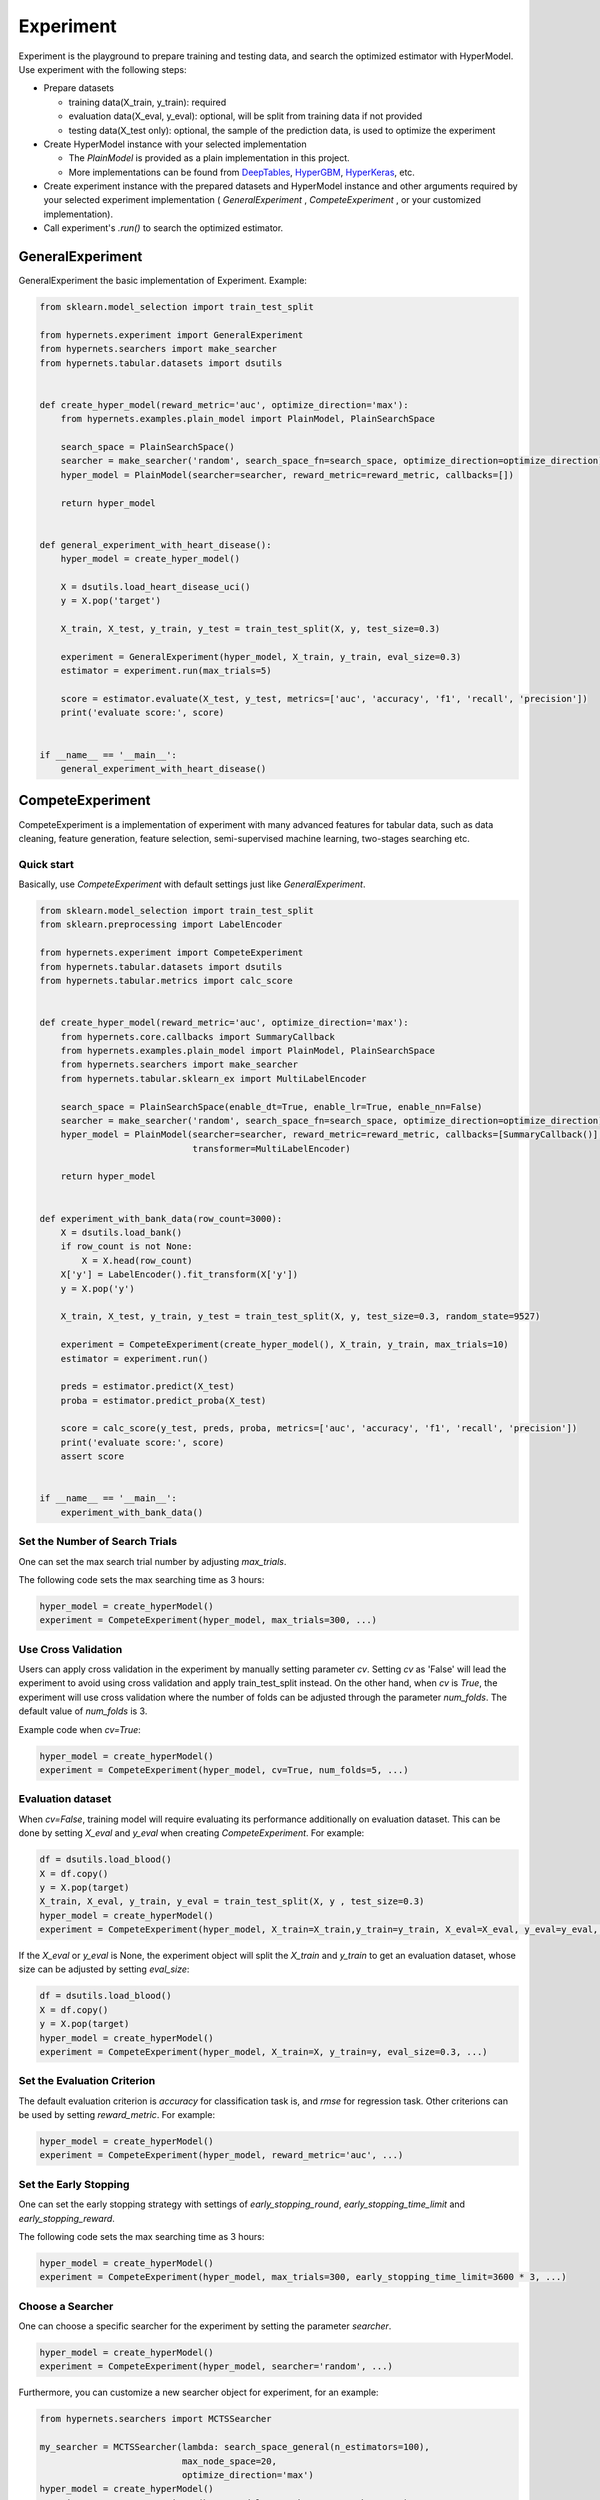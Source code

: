 Experiment
================

Experiment is the playground to prepare training and testing data, and search the optimized estimator with HyperModel. Use experiment with the following steps:

* Prepare datasets

  * training data(X_train, y_train): required
  * evaluation data(X_eval, y_eval): optional, will be split from training data if not provided
  * testing data(X_test only): optional, the sample of the prediction data, is used to optimize the experiment

* Create HyperModel instance with your selected implementation

  * The `PlainModel` is provided as a plain implementation in this project.
  * More implementations can be found from `DeepTables <https://github.com/DataCanvasIO/DeepTables>`_, `HyperGBM <https://github.com/DataCanvasIO/HyperGBM>`_, `HyperKeras <https://github.com/DataCanvasIO/HyperKeras>`_, etc.

* Create experiment instance with the prepared datasets and HyperModel instance and other arguments required by your selected experiment implementation ( *GeneralExperiment* , *CompeteExperiment* , or your customized implementation).
* Call experiment's *.run()* to search the optimized estimator.

GeneralExperiment
-------------------------

GeneralExperiment the basic implementation of Experiment. Example:

.. code-block:: python

    from sklearn.model_selection import train_test_split

    from hypernets.experiment import GeneralExperiment
    from hypernets.searchers import make_searcher
    from hypernets.tabular.datasets import dsutils


    def create_hyper_model(reward_metric='auc', optimize_direction='max'):
        from hypernets.examples.plain_model import PlainModel, PlainSearchSpace

        search_space = PlainSearchSpace()
        searcher = make_searcher('random', search_space_fn=search_space, optimize_direction=optimize_direction)
        hyper_model = PlainModel(searcher=searcher, reward_metric=reward_metric, callbacks=[])

        return hyper_model


    def general_experiment_with_heart_disease():
        hyper_model = create_hyper_model()

        X = dsutils.load_heart_disease_uci()
        y = X.pop('target')

        X_train, X_test, y_train, y_test = train_test_split(X, y, test_size=0.3)

        experiment = GeneralExperiment(hyper_model, X_train, y_train, eval_size=0.3)
        estimator = experiment.run(max_trials=5)

        score = estimator.evaluate(X_test, y_test, metrics=['auc', 'accuracy', 'f1', 'recall', 'precision'])
        print('evaluate score:', score)


    if __name__ == '__main__':
        general_experiment_with_heart_disease()



CompeteExperiment
--------------------------------

CompeteExperiment is a implementation of experiment with many advanced features for tabular data, such as data cleaning, feature generation, feature selection, semi-supervised machine learning, two-stages searching etc.

.. image:: images/compete_experiment.png
   :height: 500
   :align: center

Quick start
>>>>>>>>>>>>>>>>>>>>

Basically, use *CompeteExperiment* with default settings just like *GeneralExperiment*.

.. code-block:: python

    from sklearn.model_selection import train_test_split
    from sklearn.preprocessing import LabelEncoder

    from hypernets.experiment import CompeteExperiment
    from hypernets.tabular.datasets import dsutils
    from hypernets.tabular.metrics import calc_score


    def create_hyper_model(reward_metric='auc', optimize_direction='max'):
        from hypernets.core.callbacks import SummaryCallback
        from hypernets.examples.plain_model import PlainModel, PlainSearchSpace
        from hypernets.searchers import make_searcher
        from hypernets.tabular.sklearn_ex import MultiLabelEncoder

        search_space = PlainSearchSpace(enable_dt=True, enable_lr=True, enable_nn=False)
        searcher = make_searcher('random', search_space_fn=search_space, optimize_direction=optimize_direction)
        hyper_model = PlainModel(searcher=searcher, reward_metric=reward_metric, callbacks=[SummaryCallback()],
                                 transformer=MultiLabelEncoder)

        return hyper_model


    def experiment_with_bank_data(row_count=3000):
        X = dsutils.load_bank()
        if row_count is not None:
            X = X.head(row_count)
        X['y'] = LabelEncoder().fit_transform(X['y'])
        y = X.pop('y')

        X_train, X_test, y_train, y_test = train_test_split(X, y, test_size=0.3, random_state=9527)

        experiment = CompeteExperiment(create_hyper_model(), X_train, y_train, max_trials=10)
        estimator = experiment.run()

        preds = estimator.predict(X_test)
        proba = estimator.predict_proba(X_test)

        score = calc_score(y_test, preds, proba, metrics=['auc', 'accuracy', 'f1', 'recall', 'precision'])
        print('evaluate score:', score)
        assert score


    if __name__ == '__main__':
        experiment_with_bank_data()



Set the Number of Search Trials
>>>>>>>>>>>>>>>>>>>>>>>>>>>>>>>>>>>>>>>>>>>>>>>>>>

One can set the max search trial number by adjusting `max_trials`.

The following code sets the max searching time as 3 hours:

.. code-block:: python

    hyper_model = create_hyperModel()
    experiment = CompeteExperiment(hyper_model, max_trials=300, ...)



Use Cross Validation
>>>>>>>>>>>>>>>>>>>>>>>>>>

Users can apply cross validation in the experiment by manually setting parameter `cv`. Setting `cv` as 'False' will lead the experiment to avoid using cross validation and apply train_test_split instead. On the other hand, when `cv` is `True`, the experiment will use cross validation where the number of folds can be adjusted through the parameter `num_folds`. The default value of `num_folds` is 3.

Example code when `cv=True`:

.. code-block:: python

    hyper_model = create_hyperModel()
    experiment = CompeteExperiment(hyper_model, cv=True, num_folds=5, ...)


Evaluation dataset
>>>>>>>>>>>>>>>>>>>>>>>>>>>

When `cv=False`, training model will require evaluating its performance additionally on evaluation dataset. This can be done by setting `X_eval` and `y_eval` when creating `CompeteExperiment`. For example:

.. code-block:: python

    df = dsutils.load_blood()
    X = df.copy()
    y = X.pop(target)
    X_train, X_eval, y_train, y_eval = train_test_split(X, y , test_size=0.3)
    hyper_model = create_hyperModel()
    experiment = CompeteExperiment(hyper_model, X_train=X_train,y_train=y_train, X_eval=X_eval, y_eval=y_eval, ...)



If the `X_eval` or `y_eval` is None, the experiment object will split the `X_train` and `y_train` to get an evaluation dataset, whose size can be adjusted by setting `eval_size`:

.. code-block:: python

    df = dsutils.load_blood()
    X = df.copy()
    y = X.pop(target)
    hyper_model = create_hyperModel()
    experiment = CompeteExperiment(hyper_model, X_train=X, y_train=y, eval_size=0.3, ...)



Set the Evaluation Criterion
>>>>>>>>>>>>>>>>>>>>>>>>>>>>>>>>>

The default evaluation criterion is `accuracy` for classification task is, and `rmse` for regression task. Other criterions can be used by setting `reward_metric`. For example:


.. code-block:: python

    hyper_model = create_hyperModel()
    experiment = CompeteExperiment(hyper_model, reward_metric='auc', ...)


Set the Early Stopping
>>>>>>>>>>>>>>>>>>>>>>>>>>>>>>>>>>>>>>>>>>>>>>>>>>

One can set the early stopping strategy with settings of `early_stopping_round`, `early_stopping_time_limit` and `early_stopping_reward`.

The following code sets the max searching time as 3 hours:

.. code-block:: python

    hyper_model = create_hyperModel()
    experiment = CompeteExperiment(hyper_model, max_trials=300, early_stopping_time_limit=3600 * 3, ...)


Choose a Searcher
>>>>>>>>>>>>>>>>>>>>>>>

One can choose a specific searcher for the experiment by setting the parameter `searcher`.

.. code-block:: python

    hyper_model = create_hyperModel()
    experiment = CompeteExperiment(hyper_model, searcher='random', ...)



Furthermore, you can customize a new searcher object for experiment, for an example:

.. code-block:: python

    from hypernets.searchers import MCTSSearcher

    my_searcher = MCTSSearcher(lambda: search_space_general(n_estimators=100),
                               max_node_space=20,
                               optimize_direction='max')
    hyper_model = create_hyperModel()
    experiment = CompeteExperiment(hyper_model, searcher=my_searcher, ...)


Ensemble Models
>>>>>>>>>>>>>>>>>>>>>

`CompeteExperiment` automatically turns on the model ensemble function to get a better model when created. It will ensemble the best 20 models while the number for ensembling can be changed by setting `ensemble_size` as the following code, where `ensemble_size=0` means to disable ensembling.

.. code-block:: python

    hyper_model = create_hyperModel()
    experiment = CompeteExperiment(hyper_model, ensemble_size=10, ...)


Data cleaning
>>>>>>>>>>>>>>>>>

The first step of the *CompeteExperiment* is to perform data cleaning with DataCleaner in Hypernets. Note that this step can not be disabled but can be adjusted with DataCleaner in the following ways：

* nan_chars： value or list, (default None), replace some characters with np.nan
* correct_object_dtype： bool, (default True), whether correct the data types
* drop_constant_columns： bool, (default True), whether drop constant columns
* drop_duplicated_columns： bool, (default False), whether delete repeated columns
* drop_idness_columns： bool, (default True), whether drop id columns
* drop_label_nan_rows： bool, (default True), whether drop rows with target values np.nan
* replace_inf_values： (default np.nan), which values to replace np.nan with
* drop_columns： list, (default None), drop which columns
* reserve_columns： list, (default None), reserve which columns when performing data cleaning
* reduce_mem_usage： bool, (default False), whether try to reduce the memory usage
* int_convert_to： bool, (default 'float'), transform int to other types，None for no transformation


If nan is represented by '\N' in data，users can replace '\N' back to np.nan when performing data cleaning as follows:

.. code-block:: python

    hyper_model = create_hyperModel()
    experiment = CompeteExperiment(hyper_model, data_cleaner_args={'nan_chars':'\\N'}, ...)
    ...


Feature generation
>>>>>>>>>>>>>>>>>>>>>>

*CompeteExperiment* is capable of performing feature generation, which can be turned on by setting *feature_generation=True* when creating experiment with *make_experiment*. There are several options:

* feature_generation_continuous_cols：list (default None)), continuous feature, inferring automatically if set as None.
* feature_generation_categories_cols：list (default None)), categorical feature, need to be set explicitly, *CompeteExperiment* can not perform automatic inference for this one.
* feature_generation_datetime_cols：list (default None), datetime feature, inferring automatically if set as None.
* feature_generation_latlong_cols：list (default None), latitude and longtitude feature, inferring automatically if set as None.
* feature_generation_text_cols：list (default None), text feature, inferring automatically if set as None.
* feature_generation_trans_primitives：list (default None), transformations for feature generation, inferring automatically if set as None.


When feature_generation_trans_primitives=None, *CompeteExperiment* will automatically infer the types used for transforming based on the default features. Specifically, different transformations will be adopted for different types:

* continuous_cols： None, need to be set explicitly.
* categories_cols： cross_categorical.
* datetime_cols： month, week, day, hour, minute, second, weekday, is_weekend.
* latlong_cols： haversine, geohash
* text_cols：tfidf


An example code for enabling feature generation:

.. code-block:: python

    hyper_model = create_hyperModel()
    experiment = CompeteExperiment(hyper_model, feature_generation=True, ...)



Please see `featuretools <https://docs.featuretools.com/>`_ for more information.


Collinearity detection
>>>>>>>>>>>>>>>>>>>>>>>>>

There will often be some highly relevant features which are not informative but are more seen as noises. They are not very useful. On the contrary, the dataset will be affected by drifts of these features more heavily.


It is possible to handle these collinear features with *CompeteExperiment*. This can be simply enabled by setting *collinearity_detection=True* when creating experiment.

Example code for using collinearity detection

.. code-block:: python

    hyper_model = create_hyperModel()
    experiment = CompeteExperiment(hyper_model, collinearity_detection=True, ...)
    ...



Drift detection
>>>>>>>>>>>>>>>>>>>>>

Concept drift is one of the major challenge for machine learning. The model will often perform worse in practice due to the fact that the data distributions will change along with time. To handle this problem, *CompeteExperiment* adopts Adversarial Validation to detect whether there is any drifted features and drop them to maintain a good performance.

To enable drift detection, one needs to set *drift_detection=True* when creating experiment and provide *X_test*.

Relevant parameters:

* drift_detection_remove_shift_variable : bool, (default=True), whether to detect the stability of every column first.
* drift_detection_variable_shift_threshold : float, (default=0.7), stability socres higher than this value will be dropped.
* drift_detection_threshold : float, (default=0.7), detecting scores higher than this value will be dropped.
* drift_detection_remove_size : float, (default=0.1), ratio of columns to be dropped.
* drift_detection_min_features : int, (default=10), the minimal number of columns to be reserved.
* drift_detection_num_folds : int, (default=5), the number of folds for cross validation.

An code example:

.. code-block:: python

    from io import StringIO
    import pandas as pd
    from hypergbm import make_experiment
    from hypernets.tabular.datasets import dsutils

    test_data = """
    Recency,Frequency,Monetary,Time
    2,10,2500,64
    4,5,1250,23
    4,9,2250,46
    4,5,1250,23
    4,8,2000,40
    2,12,3000,82
    11,24,6000,64
    2,7,1750,46
    4,11,2750,61
    1,7,1750,57
    2,11,2750,79
    2,3,750,16
    4,5,1250,26
    2,6,1500,41
    """

    df = dsutils.load_blood()
    X = df.copy()
    y = X.pop(target)
    test_df = pd.read_csv(StringIO(test_data))
    hyper_model = create_hyperModel()
    experiment = CompeteExperiment(hyper_model, X_train=X, y_train=y, X_test=test_df,
                                 drift_detection=True, ...)

    ...



Feature selection
>>>>>>>>>>>>>>>>>>>>>

*CompeteExperiment* evaluates the feature importances by training a pre-defined model. Then it chooses the most important ones among them to continue the model training.

To enable feature selection, one needs to set *feature_selection=True* when creating experiment. Relevant parameters:

* feature_selection_strategy：str, selection strategies(default threshold), can be chose from *threshold*, *number* and *quantile*.
* feature_selection_threshold：float, (default 0.1), selection threshold when the strategy is *threshold*, features with scores higher than this threshold will be selected.
* feature_selection_quantile：float, (default 0.2), selection threshold when the strategy is *quantile*, features with scores higher than this threshold will be selected.
* feature_selection_number：int or float, (default 0.8), selection numbers when the strategy is *number*.

An example code:

.. code-block:: python

    hyper_model = create_hyperModel()
    experiment = CompeteExperiment(hyper_model,
                                 feature_selection=True,
                                 feature_selection_strategy='quantile',
                                 feature_selection_quantile=0.3,
                                 ...)



UnderSampling pre-search
>>>>>>>>>>>>>>>>>>>>>>>>>>>

Normally, hyperparameter optimization will utilize all training data. However, this will cost a huge amount of time for a large dataset. To alleviate this problem, one can perform a pre-search with only a part of data to try more model parameters in the same amount of time. Better parameters will then be used for training with the whole data to obtain the optimal parameters.

To enable feature selection, one needs to set *down_sample_search=True*  when creating experiment. Relevant parameters:

* down_sample_search_size：int, float(0.0~1.0) or dict (default 0.1), number of examples used for pre-search.
* down_sample_search_time_limit：int, (default early_stopping_time_limit*0.33), time limit for pre-search.
* down_sample_search_max_trials：int, (default max_trials*3), max trail numbers for pre-search.


An example code:

.. code-block:: python

    hyper_model = create_hyperModel()
    experiment = CompeteExperiment(hyper_model,
                                 down_sample_search=True,
                                 down_sample_search_size=0.2,
                                 ...)


The second stage feature selection
>>>>>>>>>>>>>>>>>>>>>>>>>>>>>>>>>>>>>>

*CompeteExperiment* supports continuing data processing with the trained model, which is officially called  *Two-stage search*. There are two types of Two-stage processings supported by *CompeteExperiment*: Two-stage feature selection and pseudo label which will be covered in the rest of this section.

In *CompeteExperiment*, the second stage feature selection is to choose models with good performances in the first stage, and use *permutation_importance* to evaluate them to give better features.

To enable the second stage feature selection, one needs to set *feature_reselection=True*  when creating experiment. Relevant parameters:

* feature_reselection_estimator_size：int, (default=10), the number of models to be used for evaluating the importances of feature (top n best models in the first stage).
* feature_reselection_strategy：str, selection strategy(default threshold), available selection strategies include *threshold*, *number*, *quantile*.
* feature_reselection_threshold：float, (default 1e-5), threshold when the selection strategy is *threshold*, importance scores higher than this values will be choosed.
* feature_reselection_quantile：float, (default 0.2),  threshold when the selection strategy is *quantile*, importance scores higher than this values will be choosed.
* feature_reselection_number：int or float, (default 0.8), the number of features to be selected when the strategy is *number*.

An example code:

.. code-block:: python

    hyper_model = create_hyperModel()
    experiment = CompeteExperiment(hyper_model,
                                 feature_reselection=True,
                                 ...)



Please refer to `scikit-learn <https://scikit-learn.org/stable/modules/permutation_importance.html>`_ for more information about  *permutation_importance*.

Pseudo label
>>>>>>>>>>>>>>>>>>

Pseudo label is a kind of semi-supervised machine learning method. It will assign labels predicted by the model trained in the first stage to some examples in test data. Then examples with higher confidence values than a threshold will be added into the trainig set to train the model again.

To enable feature selection, one needs to set *pseudo_labeling=True* when creating experiment. Relevant parameters:

* pseudo_labeling_strategy：str, selection strategy(default threshold), available strategies include *threshold*, *number* and  *quantile*.
* pseudo_labeling_proba_threshold：float(default 0.8),  threshold when the selection strategy is *threshold*, confidence scores higher than this values will be chose.
* pseudo_labeling_proba_quantile：float(default 0.8),  threshold when the selection strategy is *quantile*, importance scores higher than this values will be chose.
* pseudo_labeling_sample_number：float(0.0~1.0) or int (default 0.2), the number of top features to be selected when the strategy is *number*.
* pseudo_labeling_resplit：bool(default=False), whether split training and validation set after adding pseudo label examples. If set as False, all examples with pseudo labels will be added into training set to train the model. Otherwise, experiment will perform training set and validation set splitting for the new dataset with pseudo labels.

An example code:

.. code-block:: python

    from hypergbm import make_experiment

    X_test=...
    hyper_model = create_hyperModel()
    experiment = CompeteExperiment(hyper_model,
                                 X_test=X_test,
                                 pseudo_labeling=True,
                                 ...)


Note: Pseudo label is only valid for classification task.



Change the log level
>>>>>>>>>>>>>>>>>>>>>>>>>

The progress messages during training can be shown by setting `log_level` (`str` or `int`) to change the log level. Please refer the `logging` package for further details. Besides, more thorough messages will show  when `verbose` is set as `1`.

The following codes sets the log level to 'INFO':

.. code-block:: python

    hyper_model = create_hyperModel()
    experiment = CompeteExperiment(hyper_model, log_level='INFO', verbose=1, ...)

